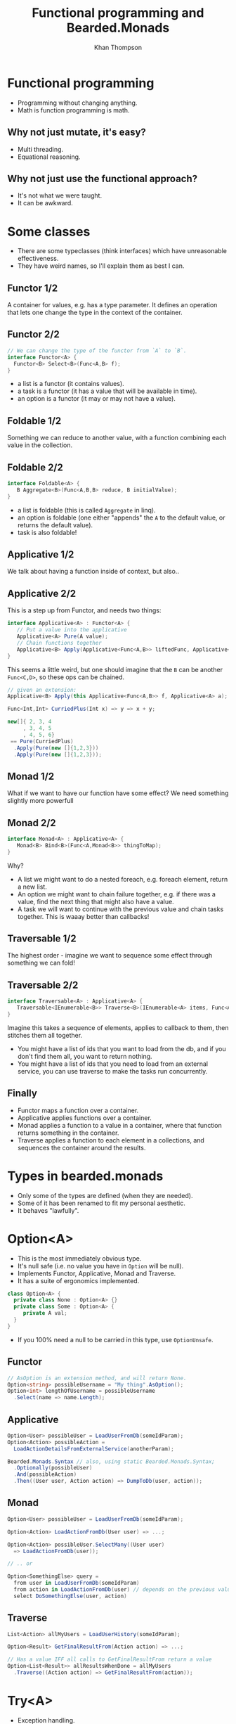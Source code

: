 #+TITLE: Functional programming and Bearded.Monads
#+AUTHOR: Khan Thompson
#+EMAIL: khanage@gmail.com
#+REVEAL_ROOT: http://cdn.jsdelivr.net/reveal.js/3.0.0/
#+REVEAL_THEME: blood
#+REVEAL_EXTRA_CSS: ./additional.css
#+OPTIONS: num:nil toc:nil time:nil

* Functional programming
  
- Programming without changing anything.
- Math is function programming is math.

** Why not just mutate, it's easy?

- Multi threading.
- Equational reasoning.

** Why not just use the functional approach?

- It's not what we were taught.
- It can be awkward.

* Some classes

- There are some typeclasses (think interfaces) which have unreasonable effectiveness.
- They have weird names, so I'll explain them as best I can.

** Functor 1/2

   [[file:./imgs/Functor.png]]
A container for values, e.g. has a type parameter. It defines an operation that lets one change the type in the context of the container.

** Functor 2/2
#+BEGIN_SRC csharp
// We can change the type of the functor from `A` to `B`.
interface Functor<A> {
  Functor<B> Select<B>(Func<A,B> f);
}
#+END_SRC

- a list is a functor (it contains values).
- a task is a functor (it has a value that will be available in time).
- an option is a functor (it may or may not have a value).

** Foldable 1/2
   
[[file:./imgs/Foldable.png]]
Something we can reduce to another value, with a function combining each value in the collection.

** Foldable 2/2

#+BEGIN_SRC csharp
interface Foldable<A> {
   B Aggregate<B>(Func<A,B,B> reduce, B initialValue);
}
#+END_SRC

- a list is foldable (this is called ~Aggregate~ in linq).
- an option is foldable (one either "appends" the ~A~ to the default value, or returns the default value).
- task is also foldable!

** Applicative 1/2

[[file:./imgs/Applicative.png]]
We talk about having a function inside of context, but also..

** Applicative 2/2
This is a step up from Functor, and needs two things:
#+BEGIN_SRC csharp
interface Applicative<A> : Functor<A> {
   // Put a value into the applicative
   Applicative<A> Pure(A value); 
   // Chain functions together
   Applicative<B> Apply(Applicative<Func<A,B>> liftedFunc, Applicative<A> val);
}
#+END_SRC

This seems a little weird, but one should imagine that the ~B~ can be another ~Func<C,D>~, so these ops can be chained.
#+BEGIN_SRC csharp
// given an extension:
Applicative<B> Apply(this Applicative<Func<A,B>> f, Applicative<A> a);

Func<Int,Int> CurriedPlus(Int x) => y => x + y;

new[]{ 2, 3, 4
     , 3, 4, 5
     , 4, 5, 6} 
 == Pure(CurriedPlus)
  .Apply(Pure(new []{1,2,3}))
  .Apply(Pure(new []{1,2,3}));
#+END_SRC
** Monad 1/2

[[file:./imgs/Monad.png]]
What if we want to have our function have some effect?
We need something slightly more powerfull

** Monad 2/2

#+BEGIN_SRC csharp
interface Monad<A> : Applicative<A> {
   Monad<B> Bind<B>(Func<A,Monad<B>> thingToMap);
}
#+END_SRC

Why?
- A list we might want to do a nested foreach, e.g. foreach element, return a new list.
- An option we might want to chain failure together, e.g. if there was a value, find the next thing that might also have a value.
- A task we will want to continue with the previous value and chain tasks together. This is waaay better than callbacks!

** Traversable 1/2

[[file:./imgs/Traversable.png]]
The highest order - imagine we want to sequence some effect through something we can fold!

** Traversable 2/2
 
#+BEGIN_SRC csharp
interface Traversable<A> : Applicative<A> {
   Traversable<IEnumerable<B>> Traverse<B>(IEnumerable<A> items, Func<A,Traversable<B>> callback);
}
#+END_SRC

Imagine this takes a sequence of elements, applies to callback to them, then stitches them all together.

- You might have a list of ids that you want to load from the db, and if you don't find them all, you want to return nothing.
- You might have a list of ids that you need to load from an external service, you can use traverse to make the tasks run concurrently.

** Finally

- Functor maps a function over a container.
- Applicative applies functions over a container.
- Monad applies a function to a value in a container, where that function returns something in the container.
- Traverse applies a function to each element in a collections, and sequences the container around the results.

* Types in bearded.monads

- Only some of the types are defined (when they are needed).
- Some of it has been renamed to fit my personal aesthetic.
- It behaves "lawfully".

* Option<A>

- This is the most immediately obvious type.
- It's null safe (i.e. no value you have in ~Option~ will be null).
- Implements Functor, Applicative, Monad and Traverse.
- It has a suite of ergonomics implemented.

#+BEGIN_SRC csharp
class Option<A> {
  private class None : Option<A> {}
  private class Some : Option<A> {
     private A val;
  }
}
#+END_SRC

- If you 100% need a null to be carried in this type, use ~OptionUnsafe~.

** Functor

#+BEGIN_SRC csharp
// AsOption is an extension method, and will return None.
Option<string> possibleUsername = "My thing".AsOption();
Option<int> lengthOfUsername = possibleUsername
  .Select(name => name.Length);
#+END_SRC

** Applicative

#+BEGIN_SRC csharp
Option<User> possibleUser = LoadUserFromDb(someIdParam);
Option<Action> possibleAction = 
  LoadActionDetailsFromExternalService(anotherParam);

Bearded.Monads.Syntax // also, using static Bearded.Monads.Syntax;
  .Optionally(possibleUser)
  .And(possibleAction)
  .Then((User user, Action action) => DumpToDb(user, action));
#+END_SRC

** Monad

#+BEGIN_SRC csharp
Option<User> possibleUser = LoadUserFromDb(someIdParam);

Option<Action> LoadActionFromDb(User user) => ...;

Option<Action> possibleUser.SelectMany((User user)
  => LoadActionFromDb(user));

// .. or

Option<SomethingElse> query =
  from user in LoadUserFromDb(someIdParam)
  from action in LoadActionFromDb(user) // depends on the previous value
  select DoSomethingElse(user, action)
#+END_SRC

** Traverse

#+BEGIN_SRC csharp
List<Action> allMyUsers = LoadUserHistory(someIdParam);

Option<Result> GetFinalResultFrom(Action action) => ...;

// Has a value IFF all calls to GetFinalResultFrom return a value
Option<List<Result>> allResultsWhenDone = allMyUsers
  .Traverse((Action action) => GetFinalResultFrom(action));
#+END_SRC

* Try<A>

- Exception handling.
- Like ~Option~ but it has a failure value, an exception.
- Implements Functor, Monad, Traverse.
- Join all your potential failures into one that will short circuit.
- If you need something with a error value other than exception, use ~Either~

#+BEGIN_SRC csharp
class Try<A> {
  private class Error : Try<A> {
    private Exception val;
  }
  private class Success : Try<A> {
    private A val;
  }
}
#+END_SRC

** Functor

#+BEGIN_SRC csharp
Try<User> possibleUser = dbConnectionFactory
  .SafeCallback(factory => factory.OpenConnection())
  .Select(connection => connection.LoadUser(someIdParam));
#+END_SRC

** Why no applicative?

- Applicative runs "all at once".
- Which exception should we pick?
- This is more like a validation type which collects a list of errors.

** Monad

#+BEGIN_SRC csharp
Try<User> possibleUser = ...;
Try<Action> LoadAction(User user) => ...;

Try<Action> finalResult = possibleUser
  .SelectMany((User user) => LoadAction(user));

Try<Result> query =
  from user in possibleUser
  from action in LoadAction(user)
  select SomeResultFrom(user, action);
#+END_SRC

** Traverse

- This cheats a little and uses the Monad instead of the applicative.

#+BEGIN_SRC csharp
List<Action> allMyUsers = LoadUserHistory(someIdParam);

Try<Result> GetFinalResultFrom(Action action) => ...;

// Has a value IFF no calls threw an exception
Try<List<Result>> allResultsWhenDone = allMyUsers
  .Traverse((Action action) => GetFinalResultFrom(action));
#+END_SRC

* Task<A>

- Task also fits nicely into all this
- Implements Functor, Applicative, Monad and Traverse
- Much nicely than chaining, although it's similar to ~await~ etc.

** Functor

- This instance exists for completeness.
- It may or may not be nicer to use than just await
- Whichever is the most intention revealing!

#+BEGIN_SRC csharp
Task<UserName> eventualUser = LoadUser(someIdParam)
  .Select((User user) => user.Name);

// compares:

User user = await LoadUser(someIdParam);
return user.Name;
#+END_SRC

** Applicative

Super awesome!
#+BEGIN_SRC csharp
using static Bearded.Monads.Syntax;
// other things

Asynquence(LoadUserAsync(..))
  .And(LoadActionAsync(..))
  .And(LoadAnotherAsync(..))
  .Then((User user, Action action, Another another) 
    => DoTheThing(user, action, another);

// Compare
Task<User> userTask = LoadUserAsync(..);
Task<Action> actionTask = LoadActionAsync(..);
Task<Another> anotherTask = LoadAnotherAsync(..);

Task.WaitAll(userTask, actionTask, anotherTask); 
DoTheThing(userTask.Result, actionTask.Result, anotherTask.Result);
#+END_SRC

** Monad

Once again, compare with await syntax to get the clearest.

#+BEGIN_SRC csharp
Task<User> possibleUser = ...;
Task<Action> LoadAction(User user) => ...;

Task<Action> finalResult = possibleUser
  .SelectMany((User user) => LoadAction(user));

Task<Result> query =
  from user in possibleUser
  from action in LoadAction(user)
  select SomeResultFrom(user, action);

// Compare
User user = await possibleUser;
Action action = await LoadAction(user);

Result anotherResult = await SomeResultFrom(user, action);
#+END_SRC

** Traverse

#+BEGIN_SRC csharp
List<Action> allMyActions = LoadActionsFor(userIdParam);

Task<Result> GetFinalResultFrom(Action action) => ...;

// Has a value when all tasks finish
Task<List<Result>> allResultsWhenDone = allMyActions
  .Traverse((Action action) => GetFinalResultFrom(action));
#+END_SRC

* Requires<Something,A>

- This is the inversion of dependency injection.
- Imagine you have a library that requires a logger, this can be quite awkward to pass in as a static field set somewhere in a class, or it needs some manner of service location.
This is fraught with danger, as this is the type of thing that throws runtime errors.
Instead, what we want to do is to have these exceptions present at ~compile time~

** Examples first

#+BEGIN_SRC csharp
class Reader<T,A> {
  Func<T,A> backingField;

  public A Run(T value) => backingField(value);
}
#+END_SRC

If you imagine we have some db library:
#+BEGIN_SRC csharp
public Requires<ILogger,User> LoadUserFromDb(UserId id)
  => Requires<ILogger>.In(logger => {
       logger.LogInfo("Getting me a user here yo");
       var sw = StopWatch.StartNew();
       
       // The repo also needs a logger, 
       // for debugging connection issues, etc.
       var result = new Repo(logger).LoadUser(id);
       
       sw.Stop();
       logger.LogInfo(
          "Damn, this request took {0:0M}ms",
          sw.ElapsedMilliseconds
       );

       return result;
    });
#+END_SRC

** In practice

#+BEGIN_SRC csharp
class MyController : Controller {
   public IActionResult GetById(int id, bool shouldDebug) {
     var currentRequestLogger = new CurrentRequestLogger(logger);
     var loggerToUse = shouldDebug ? currentRequestLogger : logger;

     var user = previousSlide.LoadUserFromDb.Run(loggerToUser);

     if(shouldDebug) {
       return Ok(currentRequestLogger.JsonResponseWithLogs(user));
     }
     return Ok(user);
   }
}
#+END_SRC

* General notes

A common question is: how do I get a value "out" of the container.

For the most part, the answer is: you don't.

The ideal way to deal with this library is to think in terms of the abstractions I've presented.

Use composition instead of destructing :).
* Just doing something to the value

So, you want to do something to the value? 

#+BEGIN_SRC csharp
Option<Thing> something;
BetterThing DoTheThingToTheValue(Thing thing);

something.Select(DoTheThingToTheValue);
#+END_SRC

Now, you want to do something that also is in the same container?

#+BEGIN_SRC csharp
Option<Thing> something;
Option<BetterThing> DoSomeThingMoreEffectfulWithTheValue(Thing thing);

something.SelectMany(DoSomeThingMoreEffectfulWithTheValue);
#+END_SRC

* I've got lots of things?

#+BEGIN_SRC csharp
List<Thing> things;
Option<BetterThing> MakeTheBetterThing(Thing thing);

things.Traverse(MakeTheBetterThing);

// bonus points:

Try<List<Id>> hopefullyIds;
Try<Thing> GetTheThing(Id id);

Try<List<Thing>> things = hopefullyIds
  .SelectMany(ids => ids.Traverse(GetTheThing));
#+END_SRC

* But I really need to get stuff out

#+BEGIN_SRC csharp
User actualUser;

Option<User> maybeUser;
Try<User> possibleUser;
Task<User> futureUser;
Requires<ILogger,User> loggedUser;

actualUser = maybeUser.Else(() => /* create a user */);

actualUser = possibleUser.ElseThrow();
actualUser = possibleUser.Unify(
   (User user) => ...,
   (Exception e) => ...
);

actualUser = futureUser.Result;

actualUser = loggedUser.Run(loggerFactory.Create());
#+END_SRC

